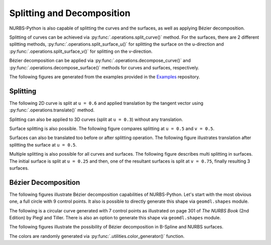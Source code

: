 Splitting and Decomposition
^^^^^^^^^^^^^^^^^^^^^^^^^^^

NURBS-Python is also capable of splitting the curves and the surfaces, as well as applying Bézier decomposition.

Splitting of curves can be achieved via :py:func:`.operations.split_curve()` method.
For the surfaces, there are 2 different splitting methods, :py:func:`.operations.split_surface_u()` for splitting
the surface on the u-direction and :py:func:`.operations.split_surface_v()` for splitting on the v-direction.

Bézier decomposition can be applied via :py:func:`.operations.decompose_curve()` and
:py:func:`.operations.decompose_surface()` methods for curves and surfaces, respectively.

The following figures are generated from the examples provided in the Examples_ repository.

Splitting
=========

The following 2D curve is split at ``u = 0.6`` and applied translation by the tangent vector using
:py:func:`.operations.translate()` method.

.. image:: images/split_curve2d_translate.png
    :alt: 3D curve splitting example with translation

Splitting can also be applied to 3D curves (split at ``u = 0.3``) without any translation.

.. image:: images/split_curve3d.png
    :alt: 3D curve splitting example

Surface splitting is also possible. The following figure compares splitting at ``u = 0.5`` and ``v = 0.5``.

.. image:: images/split_surface_combined.jpg
    :alt: Surface split combined

Surfaces can also be translated too before or after splitting operation. The following figure illustrates translation
after splitting the surface at ``u = 0.5``.

.. image:: images/split_surface_translate.png
    :alt: Surface split and translation

Multiple splitting is also possible for all curves and surfaces. The following figure describes multi splitting in
surfaces. The initial surface is split at ``u = 0.25`` and then, one of the resultant surfaces is split at ``v = 0.75``,
finally resulting 3 surfaces.

.. image:: images/split_surface_multi.png
    :alt: Surface multi split

Bézier Decomposition
====================

The following figures illustrate Bézier decomposition capabilities of NURBS-Python. Let's start with the most obvious
one, a full circle with 9 control points. It also is possible to directly  generate this shape via ``geomdl.shapes``
module.

.. image:: images/split_decompose_circle1.png
    :alt: 2D curve decomposition 1

The following is a circular curve generated with 7 control points as illustrated on page 301 of *The NURBS Book*
(2nd Edition) by Piegl and Tiller. There is also an option to generate this shape via ``geomdl.shapes`` module.

.. image:: images/split_decompose_circle2.png
    :alt: 2D curve decomposition 2

The following figures illustrate the possibility of Bézier decomposition in B-Spline and NURBS surfaces.

.. image:: images/split_decompose_surface1.png
    :alt: B-Spline surface decomposition

.. image:: images/split_decompose_surface2.png
    :alt: NURBS surface decomposition

The colors are randomly generated via :py:func:`.utilities.color_generator()` function.


.. _Examples: https://github.com/orbingol/NURBS-Python_Examples
